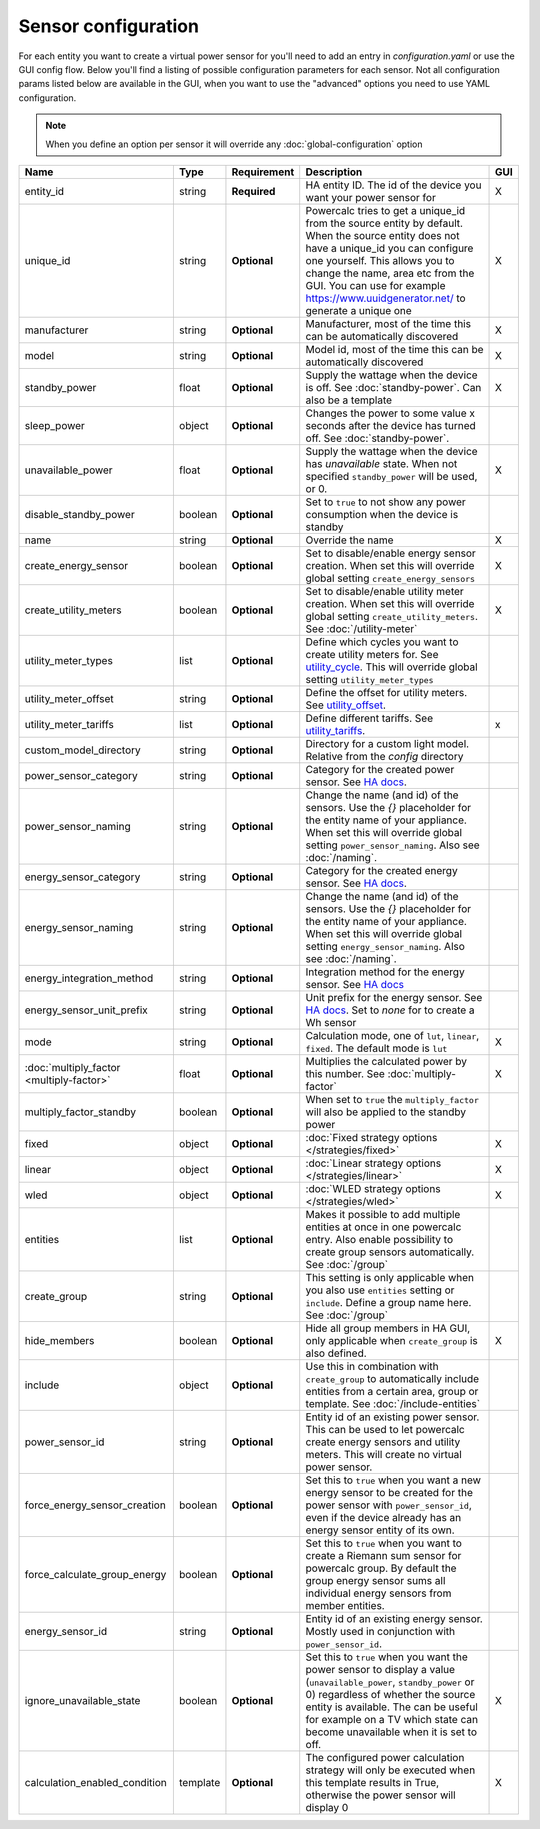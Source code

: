 ====================
Sensor configuration
====================

For each entity you want to create a virtual power sensor for you'll need to add an entry in `configuration.yaml` or use the GUI config flow.
Below you'll find a listing of possible configuration parameters for each sensor.
Not all configuration params listed below are available in the GUI, when you want to use the "advanced" options you need to use YAML configuration.

.. note::
    When you define an option per sensor it will override any :doc:`global-configuration` option

+-------------------------------------------+-----------+--------------+-----------------------------------------------------------------------------------------------------------------------------------------------------------------------------------------------------------------------------------------------------------------------------------------------------+-----+
| Name                                      | Type      | Requirement  | Description                                                                                                                                                                                                                                                                                         | GUI |
+===========================================+===========+==============+=====================================================================================================================================================================================================================================================================================================+=====+
| entity_id                                 | string    | **Required** | HA entity ID. The id of the device you want your power sensor for                                                                                                                                                                                                                                   | X   |
+-------------------------------------------+-----------+--------------+-----------------------------------------------------------------------------------------------------------------------------------------------------------------------------------------------------------------------------------------------------------------------------------------------------+-----+
| unique_id                                 | string    | **Optional** | Powercalc tries to get a unique_id from the source entity by default. When the source entity does not have a unique_id you can configure one yourself. This allows you to change the name, area etc from the GUI. You can use for example https://www.uuidgenerator.net/ to generate a unique one   | X   |
+-------------------------------------------+-----------+--------------+-----------------------------------------------------------------------------------------------------------------------------------------------------------------------------------------------------------------------------------------------------------------------------------------------------+-----+
| manufacturer                              | string    | **Optional** | Manufacturer, most of the time this can be automatically discovered                                                                                                                                                                                                                                 | X   |
+-------------------------------------------+-----------+--------------+-----------------------------------------------------------------------------------------------------------------------------------------------------------------------------------------------------------------------------------------------------------------------------------------------------+-----+
| model                                     | string    | **Optional** | Model id, most of the time this can be automatically discovered                                                                                                                                                                                                                                     | X   |
+-------------------------------------------+-----------+--------------+-----------------------------------------------------------------------------------------------------------------------------------------------------------------------------------------------------------------------------------------------------------------------------------------------------+-----+
| standby_power                             | float     | **Optional** | Supply the wattage when the device is off. See :doc:`standby-power`. Can also be a template                                                                                                                                                                                                         | X   |
+-------------------------------------------+-----------+--------------+-----------------------------------------------------------------------------------------------------------------------------------------------------------------------------------------------------------------------------------------------------------------------------------------------------+-----+
| sleep_power                               | object    | **Optional** | Changes the power to some value x seconds after the device has turned off. See :doc:`standby-power`.                                                                                                                                                                                                |     |
+-------------------------------------------+-----------+--------------+-----------------------------------------------------------------------------------------------------------------------------------------------------------------------------------------------------------------------------------------------------------------------------------------------------+-----+
| unavailable_power                         | float     | **Optional** | Supply the wattage when the device has `unavailable` state. When not specified ``standby_power`` will be used, or 0.                                                                                                                                                                                | X   |
+-------------------------------------------+-----------+--------------+-----------------------------------------------------------------------------------------------------------------------------------------------------------------------------------------------------------------------------------------------------------------------------------------------------+-----+
| disable_standby_power                     | boolean   | **Optional** | Set to ``true`` to not show any power consumption when the device is standby                                                                                                                                                                                                                        |     |
+-------------------------------------------+-----------+--------------+-----------------------------------------------------------------------------------------------------------------------------------------------------------------------------------------------------------------------------------------------------------------------------------------------------+-----+
| name                                      | string    | **Optional** | Override the name                                                                                                                                                                                                                                                                                   | X   |
+-------------------------------------------+-----------+--------------+-----------------------------------------------------------------------------------------------------------------------------------------------------------------------------------------------------------------------------------------------------------------------------------------------------+-----+
| create_energy_sensor                      | boolean   | **Optional** | Set to disable/enable energy sensor creation. When set this will override global setting ``create_energy_sensors``                                                                                                                                                                                  | X   |
+-------------------------------------------+-----------+--------------+-----------------------------------------------------------------------------------------------------------------------------------------------------------------------------------------------------------------------------------------------------------------------------------------------------+-----+
| create_utility_meters                     | boolean   | **Optional** | Set to disable/enable utility meter creation. When set this will override global setting ``create_utility_meters``. See :doc:`/utility-meter`                                                                                                                                                       | X   |
+-------------------------------------------+-----------+--------------+-----------------------------------------------------------------------------------------------------------------------------------------------------------------------------------------------------------------------------------------------------------------------------------------------------+-----+
| utility_meter_types                       | list      | **Optional** | Define which cycles you want to create utility meters for. See utility_cycle_. This will override global setting ``utility_meter_types``                                                                                                                                                            |     |
+-------------------------------------------+-----------+--------------+-----------------------------------------------------------------------------------------------------------------------------------------------------------------------------------------------------------------------------------------------------------------------------------------------------+-----+
| utility_meter_offset                      | string    | **Optional** | Define the offset for utility meters. See utility_offset_.                                                                                                                                                                                                                                          |     |
+-------------------------------------------+-----------+--------------+-----------------------------------------------------------------------------------------------------------------------------------------------------------------------------------------------------------------------------------------------------------------------------------------------------+-----+
| utility_meter_tariffs                     | list      | **Optional** | Define different tariffs. See utility_tariffs_.                                                                                                                                                                                                                                                     | x   |
+-------------------------------------------+-----------+--------------+-----------------------------------------------------------------------------------------------------------------------------------------------------------------------------------------------------------------------------------------------------------------------------------------------------+-----+
| custom_model_directory                    | string    | **Optional** | Directory for a custom light model. Relative from the `config` directory                                                                                                                                                                                                                            |     |
+-------------------------------------------+-----------+--------------+-----------------------------------------------------------------------------------------------------------------------------------------------------------------------------------------------------------------------------------------------------------------------------------------------------+-----+
| power_sensor_category                     | string    | **Optional** | Category for the created power sensor. See `HA docs <https://developers.home-assistant.io/docs/core/entity/#generic-properties>`_.                                                                                                                                                                  |     |
+-------------------------------------------+-----------+--------------+-----------------------------------------------------------------------------------------------------------------------------------------------------------------------------------------------------------------------------------------------------------------------------------------------------+-----+
| power_sensor_naming                       | string    | **Optional** | Change the name (and id) of the sensors. Use the `{}` placeholder for the entity name of your appliance. When set this will override global setting ``power_sensor_naming``. Also see :doc:`/naming`.                                                                                               |     |
+-------------------------------------------+-----------+--------------+-----------------------------------------------------------------------------------------------------------------------------------------------------------------------------------------------------------------------------------------------------------------------------------------------------+-----+
| energy_sensor_category                    | string    | **Optional** | Category for the created energy sensor. See `HA docs <https://developers.home-assistant.io/docs/core/entity/#generic-properties>`_.                                                                                                                                                                 |     |
+-------------------------------------------+-----------+--------------+-----------------------------------------------------------------------------------------------------------------------------------------------------------------------------------------------------------------------------------------------------------------------------------------------------+-----+
| energy_sensor_naming                      | string    | **Optional** | Change the name (and id) of the sensors. Use the `{}` placeholder for the entity name of your appliance. When set this will override global setting ``energy_sensor_naming``. Also see :doc:`/naming`.                                                                                              |     |
+-------------------------------------------+-----------+--------------+-----------------------------------------------------------------------------------------------------------------------------------------------------------------------------------------------------------------------------------------------------------------------------------------------------+-----+
| energy_integration_method                 | string    | **Optional** | Integration method for the energy sensor. See `HA docs <https://www.home-assistant.io/integrations/integration/#method>`__                                                                                                                                                                          |     |
+-------------------------------------------+-----------+--------------+-----------------------------------------------------------------------------------------------------------------------------------------------------------------------------------------------------------------------------------------------------------------------------------------------------+-----+
| energy_sensor_unit_prefix                 | string    | **Optional** | Unit prefix for the energy sensor. See `HA docs <https://www.home-assistant.io/integrations/integration/#unit_prefix>`__. Set to `none` for to create a Wh sensor                                                                                                                                   |     |
+-------------------------------------------+-----------+--------------+-----------------------------------------------------------------------------------------------------------------------------------------------------------------------------------------------------------------------------------------------------------------------------------------------------+-----+
| mode                                      | string    | **Optional** | Calculation mode, one of ``lut``, ``linear``, ``fixed``. The default mode is ``lut``                                                                                                                                                                                                                | X   |
+-------------------------------------------+-----------+--------------+-----------------------------------------------------------------------------------------------------------------------------------------------------------------------------------------------------------------------------------------------------------------------------------------------------+-----+
| :doc:`multiply_factor <multiply-factor>`  | float     | **Optional** | Multiplies the calculated power by this number. See :doc:`multiply-factor`                                                                                                                                                                                                                          | X   |
+-------------------------------------------+-----------+--------------+-----------------------------------------------------------------------------------------------------------------------------------------------------------------------------------------------------------------------------------------------------------------------------------------------------+-----+
| multiply_factor_standby                   | boolean   | **Optional** | When set to ``true`` the ``multiply_factor`` will also be applied to the standby power                                                                                                                                                                                                              |     |
+-------------------------------------------+-----------+--------------+-----------------------------------------------------------------------------------------------------------------------------------------------------------------------------------------------------------------------------------------------------------------------------------------------------+-----+
| fixed                                     | object    | **Optional** | :doc:`Fixed strategy options </strategies/fixed>`                                                                                                                                                                                                                                                   | X   |
+-------------------------------------------+-----------+--------------+-----------------------------------------------------------------------------------------------------------------------------------------------------------------------------------------------------------------------------------------------------------------------------------------------------+-----+
| linear                                    | object    | **Optional** | :doc:`Linear strategy options </strategies/linear>`                                                                                                                                                                                                                                                 | X   |
+-------------------------------------------+-----------+--------------+-----------------------------------------------------------------------------------------------------------------------------------------------------------------------------------------------------------------------------------------------------------------------------------------------------+-----+
| wled                                      | object    | **Optional** | :doc:`WLED strategy options </strategies/wled>`                                                                                                                                                                                                                                                     | X   |
+-------------------------------------------+-----------+--------------+-----------------------------------------------------------------------------------------------------------------------------------------------------------------------------------------------------------------------------------------------------------------------------------------------------+-----+
| entities                                  | list      | **Optional** | Makes it possible to add multiple entities at once in one powercalc entry. Also enable possibility to create group sensors automatically. See :doc:`/group`                                                                                                                                         |     |
+-------------------------------------------+-----------+--------------+-----------------------------------------------------------------------------------------------------------------------------------------------------------------------------------------------------------------------------------------------------------------------------------------------------+-----+
| create_group                              | string    | **Optional** | This setting is only applicable when you also use ``entities`` setting or ``include``. Define a group name here. See :doc:`/group`                                                                                                                                                                  |     |
+-------------------------------------------+-----------+--------------+-----------------------------------------------------------------------------------------------------------------------------------------------------------------------------------------------------------------------------------------------------------------------------------------------------+-----+
| hide_members                              | boolean   | **Optional** | Hide all group members in HA GUI, only applicable when ``create_group`` is also defined.                                                                                                                                                                                                            | X   |
+-------------------------------------------+-----------+--------------+-----------------------------------------------------------------------------------------------------------------------------------------------------------------------------------------------------------------------------------------------------------------------------------------------------+-----+
| include                                   | object    | **Optional** | Use this in combination with ``create_group`` to automatically include entities from a certain area, group or template. See :doc:`/include-entities`                                                                                                                                                |     |
+-------------------------------------------+-----------+--------------+-----------------------------------------------------------------------------------------------------------------------------------------------------------------------------------------------------------------------------------------------------------------------------------------------------+-----+
| power_sensor_id                           | string    | **Optional** | Entity id of an existing power sensor. This can be used to let powercalc create energy sensors and utility meters. This will create no virtual power sensor.                                                                                                                                        |     |
+-------------------------------------------+-----------+--------------+-----------------------------------------------------------------------------------------------------------------------------------------------------------------------------------------------------------------------------------------------------------------------------------------------------+-----+
| force_energy_sensor_creation              | boolean   | **Optional** | Set this to ``true`` when you want a new energy sensor to be created for the power sensor with ``power_sensor_id``, even if the device already has an energy sensor entity of its own.                                                                                                              |     |
+-------------------------------------------+-----------+--------------+-----------------------------------------------------------------------------------------------------------------------------------------------------------------------------------------------------------------------------------------------------------------------------------------------------+-----+
| force_calculate_group_energy              | boolean   | **Optional** | Set this to ``true`` when you want to create a Riemann sum sensor for powercalc group. By default the group energy sensor sums all individual energy sensors from member entities.                                                                                                                  |     |
+-------------------------------------------+-----------+--------------+-----------------------------------------------------------------------------------------------------------------------------------------------------------------------------------------------------------------------------------------------------------------------------------------------------+-----+
| energy_sensor_id                          | string    | **Optional** | Entity id of an existing energy sensor. Mostly used in conjunction with ``power_sensor_id``.                                                                                                                                                                                                        |     |
+-------------------------------------------+-----------+--------------+-----------------------------------------------------------------------------------------------------------------------------------------------------------------------------------------------------------------------------------------------------------------------------------------------------+-----+
| ignore_unavailable_state                  | boolean   | **Optional** | Set this to ``true`` when you want the power sensor to display a value (``unavailable_power``, ``standby_power`` or 0) regardless of whether the source entity is available. The can be useful for example on a TV which state can become unavailable when it is set to off.                        | X   |
+-------------------------------------------+-----------+--------------+-----------------------------------------------------------------------------------------------------------------------------------------------------------------------------------------------------------------------------------------------------------------------------------------------------+-----+
| calculation_enabled_condition             | template  | **Optional** | The configured power calculation strategy will only be executed when this template results in True, otherwise the power sensor will display 0                                                                                                                                                       | X   |
+-------------------------------------------+-----------+--------------+-----------------------------------------------------------------------------------------------------------------------------------------------------------------------------------------------------------------------------------------------------------------------------------------------------+-----+

.. _utility_tariffs: https://www.home-assistant.io/integrations/utility_meter/#tariffs
.. _utility_cycle: https://www.home-assistant.io/integrations/utility_meter/#cycle
.. _utility_offset: https://www.home-assistant.io/integrations/utility_meter/#offset
